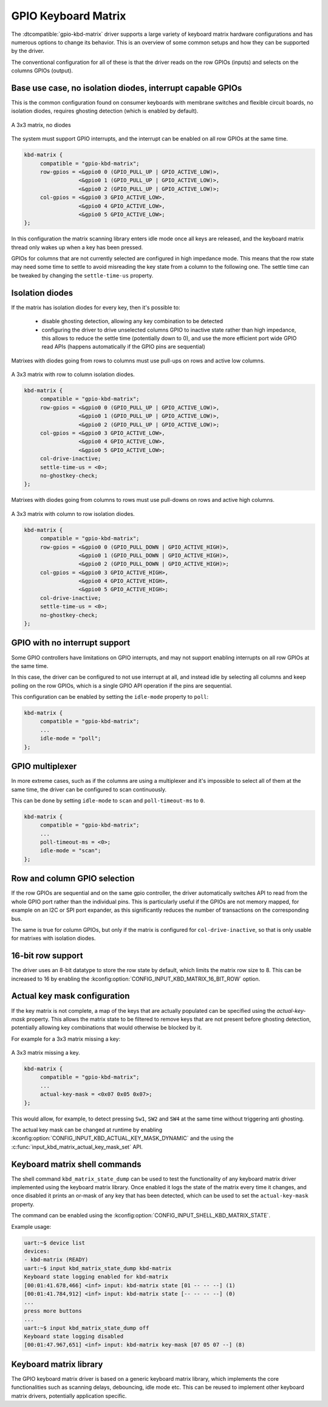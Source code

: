 .. _gpio-kbd:

GPIO Keyboard Matrix
####################

The :dtcompatible:`gpio-kbd-matrix` driver supports a large variety of keyboard
matrix hardware configurations and has numerous options to change its behavior.
This is an overview of some common setups and how they can be supported by the
driver.

The conventional configuration for all of these is that the driver reads on the
row GPIOs (inputs) and selects on the columns GPIOs (output).

Base use case, no isolation diodes, interrupt capable GPIOs
***********************************************************

This is the common configuration found on consumer keyboards with membrane
switches and flexible circuit boards, no isolation diodes, requires ghosting
detection (which is enabled by default).

.. figure:: no-diodes.svg
      :align: center
      :width: 50%

      A 3x3 matrix, no diodes

The system must support GPIO interrupts, and the interrupt can be enabled on all
row GPIOs at the same time.

.. code-block:: devicetree

   kbd-matrix {
        compatible = "gpio-kbd-matrix";
        row-gpios = <&gpio0 0 (GPIO_PULL_UP | GPIO_ACTIVE_LOW)>,
                    <&gpio0 1 (GPIO_PULL_UP | GPIO_ACTIVE_LOW)>,
                    <&gpio0 2 (GPIO_PULL_UP | GPIO_ACTIVE_LOW)>;
        col-gpios = <&gpio0 3 GPIO_ACTIVE_LOW>,
                    <&gpio0 4 GPIO_ACTIVE_LOW>,
                    <&gpio0 5 GPIO_ACTIVE_LOW>;
   };

In this configuration the matrix scanning library enters idle mode once all
keys are released, and the keyboard matrix thread only wakes up when a key has
been pressed.

GPIOs for columns that are not currently selected are configured in high
impedance mode. This means that the row state may need some time to settle to
avoid misreading the key state from a column to the following one. The settle
time can be tweaked by changing the ``settle-time-us`` property.

Isolation diodes
****************

If the matrix has isolation diodes for every key, then it's possible to:

 - disable ghosting detection, allowing any key combination to be detected
 - configuring the driver to drive unselected columns GPIO to inactive state
   rather than high impedance, this allows to reduce the settle time
   (potentially down to 0), and use the more efficient port wide GPIO read APIs
   (happens automatically if the GPIO pins are sequential)

Matrixes with diodes going from rows to columns must use pull-ups on rows and
active low columns.

.. figure:: diodes-rc.svg
      :align: center
      :width: 50%

      A 3x3 matrix with row to column isolation diodes.

.. code-block:: devicetree

   kbd-matrix {
        compatible = "gpio-kbd-matrix";
        row-gpios = <&gpio0 0 (GPIO_PULL_UP | GPIO_ACTIVE_LOW)>,
                    <&gpio0 1 (GPIO_PULL_UP | GPIO_ACTIVE_LOW)>,
                    <&gpio0 2 (GPIO_PULL_UP | GPIO_ACTIVE_LOW)>;
        col-gpios = <&gpio0 3 GPIO_ACTIVE_LOW>,
                    <&gpio0 4 GPIO_ACTIVE_LOW>,
                    <&gpio0 5 GPIO_ACTIVE_LOW>;
        col-drive-inactive;
        settle-time-us = <0>;
        no-ghostkey-check;
   };

Matrixes with diodes going from columns to rows must use pull-downs on rows and
active high columns.

.. figure:: diodes-cr.svg
      :align: center
      :width: 50%

      A 3x3 matrix with column to row isolation diodes.

.. code-block:: devicetree

   kbd-matrix {
        compatible = "gpio-kbd-matrix";
        row-gpios = <&gpio0 0 (GPIO_PULL_DOWN | GPIO_ACTIVE_HIGH)>,
                    <&gpio0 1 (GPIO_PULL_DOWN | GPIO_ACTIVE_HIGH)>,
                    <&gpio0 2 (GPIO_PULL_DOWN | GPIO_ACTIVE_HIGH)>;
        col-gpios = <&gpio0 3 GPIO_ACTIVE_HIGH>,
                    <&gpio0 4 GPIO_ACTIVE_HIGH>,
                    <&gpio0 5 GPIO_ACTIVE_HIGH>;
        col-drive-inactive;
        settle-time-us = <0>;
        no-ghostkey-check;
   };

GPIO with no interrupt support
******************************

Some GPIO controllers have limitations on GPIO interrupts, and may not support
enabling interrupts on all row GPIOs at the same time.

In this case, the driver can be configured to not use interrupt at all, and
instead idle by selecting all columns and keep polling on the row GPIOs, which
is a single GPIO API operation if the pins are sequential.

This configuration can be enabled by setting the ``idle-mode`` property to
``poll``:

.. code-block:: devicetree

   kbd-matrix {
        compatible = "gpio-kbd-matrix";
        ...
        idle-mode = "poll";
   };

GPIO multiplexer
****************

In more extreme cases, such as if the columns are using a multiplexer and it's
impossible to select all of them at the same time, the driver can be configured
to scan continuously.

This can be done by setting ``idle-mode`` to ``scan`` and ``poll-timeout-ms``
to ``0``.

.. code-block:: devicetree

   kbd-matrix {
        compatible = "gpio-kbd-matrix";
        ...
        poll-timeout-ms = <0>;
        idle-mode = "scan";
   };

Row and column GPIO selection
*****************************

If the row GPIOs are sequential and on the same gpio controller, the driver
automatically switches API to read from the whole GPIO port rather than the
individual pins. This is particularly useful if the GPIOs are not memory
mapped, for example on an I2C or SPI port expander, as this significantly
reduces the number of transactions on the corresponding bus.

The same is true for column GPIOs, but only if the matrix is configured for
``col-drive-inactive``, so that is only usable for matrixes with isolation
diodes.

16-bit row support
******************

The driver uses an 8-bit datatype to store the row state by default, which
limits the matrix row size to 8. This can be increased to 16 by enabling the
:kconfig:option:`CONFIG_INPUT_KBD_MATRIX_16_BIT_ROW` option.

Actual key mask configuration
*****************************

If the key matrix is not complete, a map of the keys that are actually
populated can be specified using the `actual-key-mask` property. This allows
the matrix state to be filtered to remove keys that are not present before
ghosting detection, potentially allowing key combinations that would otherwise
be blocked by it.

For example for a 3x3 matrix missing a key:

.. figure:: no-sw4.svg
      :align: center
      :width: 50%

      A 3x3 matrix missing a key.

.. code-block:: devicetree

   kbd-matrix {
        compatible = "gpio-kbd-matrix";
        ...
        actual-key-mask = <0x07 0x05 0x07>;
   };

This would allow, for example, to detect pressing ``Sw1``, ``SW2`` and  ``SW4``
at the same time without triggering anti ghosting.

The actual key mask can be changed at runtime by enabling
:kconfig:option:`CONFIG_INPUT_KBD_ACTUAL_KEY_MASK_DYNAMIC` and the using the
:c:func:`input_kbd_matrix_actual_key_mask_set` API.

Keyboard matrix shell commands
******************************

The shell command ``kbd_matrix_state_dump`` can be used to test the
functionality of any keyboard matrix driver implemented using the keyboard
matrix library. Once enabled it logs the state of the matrix every time it
changes, and once disabled it prints an or-mask of any key that has been
detected, which can be used to set the ``actual-key-mask`` property.

The command can be enabled using the
:kconfig:option:`CONFIG_INPUT_SHELL_KBD_MATRIX_STATE`.

Example usage:

.. code-block:: console

   uart:~$ device list
   devices:
   - kbd-matrix (READY)
   uart:~$ input kbd_matrix_state_dump kbd-matrix
   Keyboard state logging enabled for kbd-matrix
   [00:01:41.678,466] <inf> input: kbd-matrix state [01 -- -- --] (1)
   [00:01:41.784,912] <inf> input: kbd-matrix state [-- -- -- --] (0)
   ...
   press more buttons
   ...
   uart:~$ input kbd_matrix_state_dump off
   Keyboard state logging disabled
   [00:01:47.967,651] <inf> input: kbd-matrix key-mask [07 05 07 --] (8)

Keyboard matrix library
***********************

The GPIO keyboard matrix driver is based on a generic keyboard matrix library,
which implements the core functionalities such as scanning delays, debouncing,
idle mode etc. This can be reused to implement other keyboard matrix drivers,
potentially application specific.

.. doxygengroup:: input_kbd_matrix
